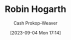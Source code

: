 :PROPERTIES:
:ID:       5bfe548f-860c-4fdd-aa3b-e8fb1dea9195
:LAST_MODIFIED: [2023-09-05 Tue 20:16]
:END:
#+title: Robin Hogarth
#+hugo_custom_front_matter: :slug "5bfe548f-860c-4fdd-aa3b-e8fb1dea9195"
#+author: Cash Prokop-Weaver
#+date: [2023-09-04 Mon 17:14]
#+filetags: :person:
* Flashcards :noexport:
